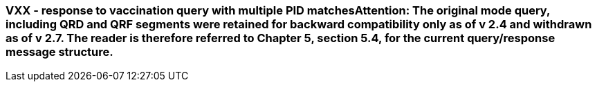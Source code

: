 === VXX - response to vaccination query with multiple PID matches**Attention:** The original mode query, including QRD and QRF segments were retained for backward compatibility only as of v 2.4 and withdrawn as of v 2.7. The reader is therefore referred to Chapter 5, section 5.4, for the current query/response message structure.
[v291_section="4A.9.2"]

